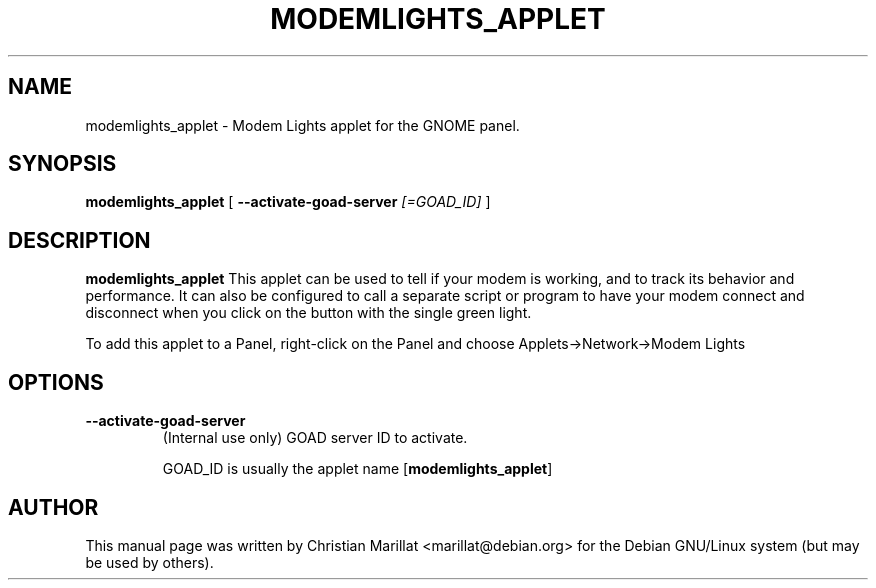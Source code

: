 .\" This manpage has been automatically generated by docbook2man 
.\" from a DocBook document.  This tool can be found at:
.\" <http://shell.ipoline.com/~elmert/comp/docbook2X/> 
.\" Please send any bug reports, improvements, comments, patches, 
.\" etc. to Steve Cheng <steve@ggi-project.org>.
.TH "MODEMLIGHTS_APPLET" "1" "10 februar 2002" "" ""
.SH NAME
modemlights_applet \- Modem Lights applet for the GNOME panel.
.SH SYNOPSIS

\fBmodemlights_applet\fR [ \fB--activate-goad-server \fI[=GOAD_ID]\fB\fR ]

.SH "DESCRIPTION"
.PP
\fBmodemlights_applet\fR This applet can be used to tell if
your modem is working, and to track its behavior and performance. It
can also be configured to call a separate script or program to have
your modem connect and disconnect when you click on the button with
the single green light.
.PP
To add this applet to a Panel, right-click on the Panel and
choose Applets->Network->Modem Lights
.SH "OPTIONS"
.TP
\fB--activate-goad-server\fR
(Internal use only) GOAD server ID to activate.

GOAD_ID is usually the applet name [\fBmodemlights_applet\fR]
.SH "AUTHOR"
.PP
This manual page was written by Christian Marillat <marillat@debian.org> for
the Debian GNU/Linux system (but may be used by others).
